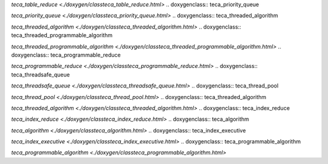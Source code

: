 .. doxygenclass:: teca_table_reduce

`teca_table_reduce <./doxygen/classteca_table_reduce.html>`
.. doxygenclass:: teca_priority_queue

`teca_priority_queue <./doxygen/classteca_priority_queue.html>`
.. doxygenclass:: teca_threaded_algorithm

`teca_threaded_algorithm <./doxygen/classteca_threaded_algorithm.html>`
.. doxygenclass:: teca_threaded_programmable_algorithm

`teca_threaded_programmable_algorithm <./doxygen/classteca_threaded_programmable_algorithm.html>`
.. doxygenclass:: teca_programmable_reduce

`teca_programmable_reduce <./doxygen/classteca_programmable_reduce.html>`
.. doxygenclass:: teca_threadsafe_queue

`teca_threadsafe_queue <./doxygen/classteca_threadsafe_queue.html>`
.. doxygenclass:: teca_thread_pool

`teca_thread_pool <./doxygen/classteca_thread_pool.html>`
.. doxygenclass:: teca_threaded_algorithm

`teca_threaded_algorithm <./doxygen/classteca_threaded_algorithm.html>`
.. doxygenclass:: teca_index_reduce

`teca_index_reduce <./doxygen/classteca_index_reduce.html>`
.. doxygenclass:: teca_algorithm

`teca_algorithm <./doxygen/classteca_algorithm.html>`
.. doxygenclass:: teca_index_executive

`teca_index_executive <./doxygen/classteca_index_executive.html>`
.. doxygenclass:: teca_programmable_algorithm

`teca_programmable_algorithm <./doxygen/classteca_programmable_algorithm.html>`
